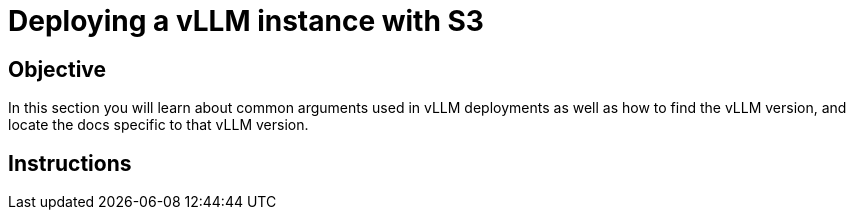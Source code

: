 = Deploying a vLLM instance with S3

== Objective

In this section you will learn about common arguments used in vLLM deployments as well as how to find the vLLM version, and locate the docs specific to that vLLM version.

== Instructions
